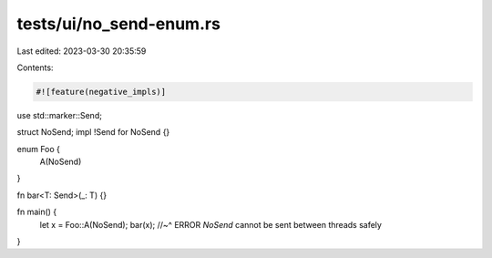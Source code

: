 tests/ui/no_send-enum.rs
========================

Last edited: 2023-03-30 20:35:59

Contents:

.. code-block:: rs

    #![feature(negative_impls)]

use std::marker::Send;

struct NoSend;
impl !Send for NoSend {}

enum Foo {
    A(NoSend)
}

fn bar<T: Send>(_: T) {}

fn main() {
    let x = Foo::A(NoSend);
    bar(x);
    //~^ ERROR `NoSend` cannot be sent between threads safely
}


